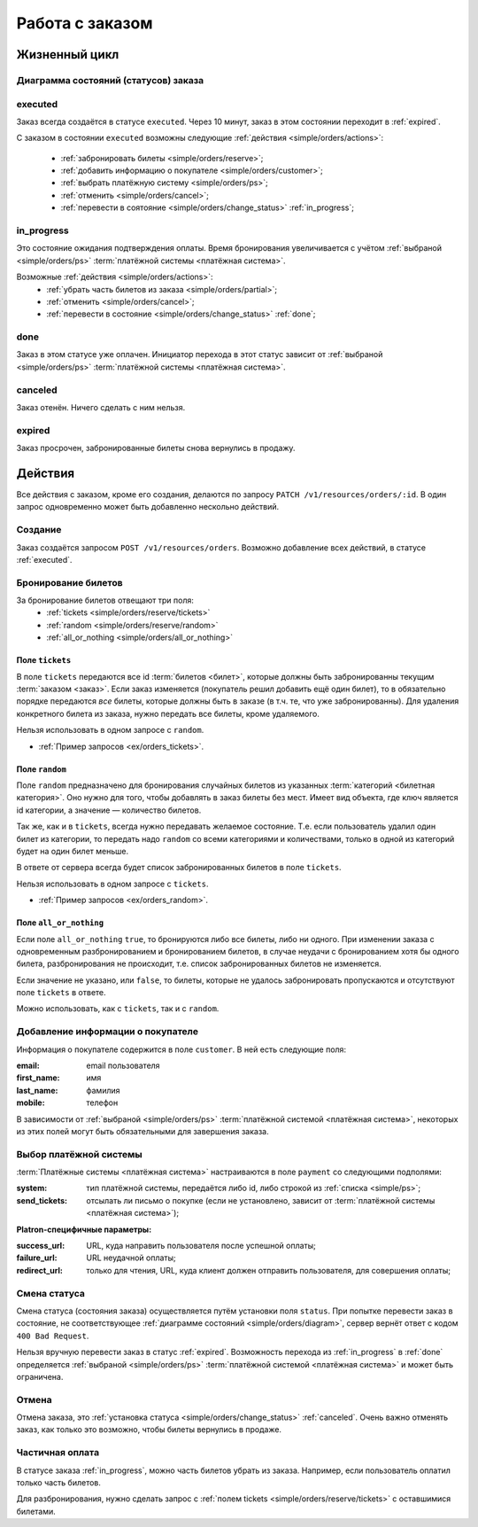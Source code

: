 .. _simple/orders:

================
Работа с заказом
================

Жизненный цикл
==============

.. _simple/orders/diagram:

Диаграмма состояний (статусов) заказа
-------------------------------------

.. image:: orders_workflow.png
    :height: 300px


.. _executed:

executed
--------

Заказ всегда создаётся в статусе ``executed``.
Через 10 минут, заказ в этом состоянии переходит в :ref:`expired`.

С заказом в состоянии ``executed`` возможны следующие :ref:`действия <simple/orders/actions>`:

    * :ref:`забронировать билеты <simple/orders/reserve>`;
    * :ref:`добавить информацию о покупателе <simple/orders/customer>`;
    * :ref:`выбрать платёжную систему <simple/orders/ps>`;
    * :ref:`отменить <simple/orders/cancel>`;
    * :ref:`перевести в соятояние <simple/orders/change_status>` :ref:`in_progress`;


.. _in_progress:

in_progress
-----------

Это соcтояние ожидания подтверждения оплаты.
Время бронирования увеличивается с учётом
:ref:`выбраной <simple/orders/ps>` :term:`платёжной системы <платёжная система>`.

Возможные :ref:`действия <simple/orders/actions>`:
    * :ref:`убрать часть билетов из заказа <simple/orders/partial>`;
    * :ref:`отменить <simple/orders/cancel>`;
    * :ref:`перевести в состояние <simple/orders/change_status>` :ref:`done`;


.. _done:

done
----

Заказ в этом статусе уже оплачен.
Инициатор перехода в этот статус зависит от
:ref:`выбраной <simple/orders/ps>` :term:`платёжной системы <платёжная система>`.


.. _canceled:

canceled
--------

Заказ отенён. Ничего сделать с ним нельзя.


.. _expired:

expired
-------

Заказ просрочен, забронированные билеты снова вернулись в продажу.


.. _simple/orders/actions:

Действия
========

Все действия с заказом, кроме его создания, делаются по запросу
``PATCH /v1/resources/orders/:id``.
В один запрос одновременно может быть добавленно нескольно действий.


.. _simple/orders/create:

Создание
--------

Заказ создаётся запросом ``POST /v1/resources/orders``.
Возможно добавление всех действий, в статусе :ref:`executed`.


.. _simple/orders/reserve:

Бронирование билетов
--------------------

За бронирование билетов отвещают три поля:
    * :ref:`tickets <simple/orders/reserve/tickets>`
    * :ref:`random <simple/orders/reserve/random>`
    * :ref:`all_or_nothing <simple/orders/all_or_nothing>`

.. _simple/orders/reserve/tickets:

Поле ``tickets``
~~~~~~~~~~~~~~~~

В поле ``tickets`` передаются все id :term:`билетов <билет>`, которые должны быть
забронированны текущим :term:`заказом <заказ>`.
Если заказ изменяется (покупатель решил добавить ещё один билет), то в обязательно порядке
передаются *все* билеты, которые должны быть в заказе (в т.ч. те, что уже забронированны).
Для удаления конкретного билета из заказа, нужно передать все билеты, кроме удаляемого.

Нельзя использовать в одном запросе с ``random``.

* :ref:`Пример запросов <ex/orders_tickets>`. 


.. _simple/orders/reserve/random:

Поле ``random``
~~~~~~~~~~~~~~~

Поле ``random`` предназначено для бронирования случайных билетов из указанных
:term:`категорий <билетная категория>`. Оно нужно для того, чтобы добавлять в заказ
билеты без мест.
Имеет вид объекта, где ключ является id категории, а значение — количество билетов.

Так же, как и в ``tickets``, всегда нужно передавать желаемое состояние.
Т.е. если пользователь удалил один билет из категории, то передать надо ``random``
со всеми категориями и количествами, только в одной из категорий будет на один билет меньше.

В ответе от сервера всегда будет список забронированных билетов в поле ``tickets``.

Нельзя использовать в одном запросе с ``tickets``.

* :ref:`Пример запросов <ex/orders_random>`.

.. _simple/orders/all_or_nothing:

Поле ``all_or_nothing``
~~~~~~~~~~~~~~~~~~~~~~~

Если поле ``all_or_nothing`` ``true``, то бронируются либо все билеты, либо ни одного.
При изменении заказа с одновременным разбронированием и бронированием билетов,
в случае неудачи с бронированием хотя бы одного билета, разбронирования не происходит,
т.е. список забронированных билетов не изменяется.

Если значение не указано, или ``false``, то билеты, которые не удалось забронировать
пропускаются и отсутствуют поле ``tickets`` в ответе.

Можно использовать, как с ``tickets``, так и с ``random``.

.. EXAMPLE
.. Нужно забронировать билет и создавая другой заказ с двумя билетами,
.. показать действие этого поля.

.. _simple/orders/customer:

Добавление информации о покупателе
----------------------------------

Информация о покупателе содержится в поле ``customer``. В ней есть следующие поля:

:email: email пользователя
:first_name: имя
:last_name: фамилия
:mobile: телефон

В зависимости от
:ref:`выбраной <simple/orders/ps>` :term:`платёжной системой <платёжная система>`,
некоторых из этих полей могут быть обязательными для завершения заказа.


.. _simple/orders/ps:

Выбор платёжной системы
-----------------------

:term:`Платёжные системы <платёжная система>` настраиваются в поле ``payment`` со следующими подполями:

:system: тип платёжной системы, передаётся либо id, либо строкой из :ref:`списка <simple/ps>`;
:send_tickets: отсылать ли письмо о покупке
    (если не установлено, зависит от :term:`платёжной системы <платёжная система>`);

**Platron-специфичные параметры:**

:success_url: URL, куда направить пользователя после успешной оплаты;
:failure_url: URL неудачной оплаты;
:redirect_url: только для чтения, URL, куда клиент должен отправить пользователя, для совершения оплаты;

.. EXAMPLE
.. Показать провести заказ с api/BASE.
.. Показать, как работать с платроном.

.. _simple/orders/change_status:

Смена статуса
-------------

Смена статуса (состояния заказа) осуществляется путём установки поля ``status``.
При попытке перевести заказ в состояние, не соответствующее :ref:`диаграмме состояний <simple/orders/diagram>`,
сервер вернёт ответ с кодом ``400 Bad Request``.

Нельзя вручную перевести заказ в статус :ref:`expired`.
Возможность перехода из :ref:`in_progress` в :ref:`done` определяется
:ref:`выбраной <simple/orders/ps>` :term:`платёжной системой <платёжная система>`
и может быть ограничена.


.. EXAMPLE
.. Провести простейший заказ.

.. _simple/orders/cancel:

Отмена
------

Отмена заказа, это :ref:`установка статуса <simple/orders/change_status>` :ref:`canceled`.
Очень важно отменять заказ, как только это возможно, чтобы билеты вернулись в продаже.

.. EXAMPLE
.. Создать и отменить заказ.

.. _simple/orders/partial:

Частичная оплата
----------------

В статусе заказа :ref:`in_progress`, можно часть билетов убрать из заказа.
Например, если пользователь оплатил только часть билетов.

Для разбронирования, нужно сделать запрос с :ref:`полем tickets <simple/orders/reserve/tickets>`
с оставшимися билетами.

.. EXAMPLE
.. Не факт, что работает. Надо тестировать.
